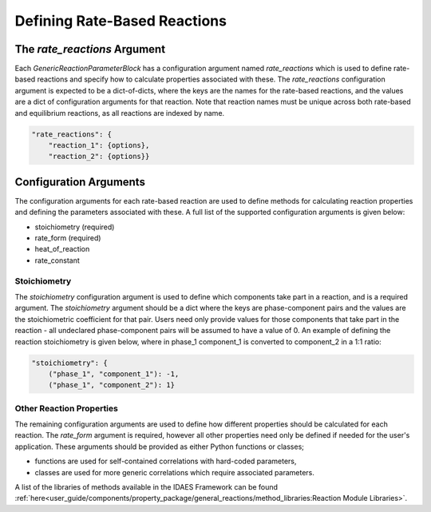 Defining Rate-Based Reactions
=============================


The `rate_reactions` Argument
-----------------------------

Each `GenericReactionParameterBlock` has a configuration argument named `rate_reactions` which is used to define rate-based reactions and specify how to calculate properties associated with these. The `rate_reactions` configuration argument is expected to be a dict-of-dicts, where the keys are the names for the rate-based reactions, and the values are a dict of configuration arguments for that reaction. Note that reaction names must be unique across both rate-based and equilibrium reactions, as all reactions are indexed by name.

.. code-block:: python

    "rate_reactions": {
        "reaction_1": {options},
        "reaction_2": {options}}

Configuration Arguments
-----------------------

The configuration arguments for each rate-based reaction are used to define methods for calculating reaction properties and defining the parameters associated with these. A full list of the supported configuration arguments is given below:

* stoichiometry (required)
* rate_form (required)
* heat_of_reaction
* rate_constant


Stoichiometry
^^^^^^^^^^^^^

The `stoichiometry` configuration argument is used to define which components take part in a reaction, and is a required argument. The `stoichiometry` argument should be a dict where the keys are phase-component pairs and the values are the stoichiometric coefficient for that pair. Users need only provide values for those components that take part in the reaction - all undeclared phase-component pairs will be assumed to have a value of 0. An example of defining the reaction stoichiometry is given below, where in phase_1 component_1 is converted to component_2 in a 1:1 ratio:

.. code-block:: python

    "stoichiometry": {
        ("phase_1", "component_1"): -1,
        ("phase_1", "component_2"): 1}

Other Reaction Properties
^^^^^^^^^^^^^^^^^^^^^^^^^

The remaining configuration arguments are used to define how different properties should be calculated for each reaction. The `rate_form` argument is required, however all other properties need only be defined if needed for the user's application. These arguments should be provided as either Python functions or classes;

* functions are used for self-contained correlations with hard-coded parameters,
* classes are used for more generic correlations which require associated parameters.

A list of the libraries of methods available in the IDAES Framework can be found :ref:`here<user_guide/components/property_package/general_reactions/method_libraries:Reaction Module Libraries>`.

